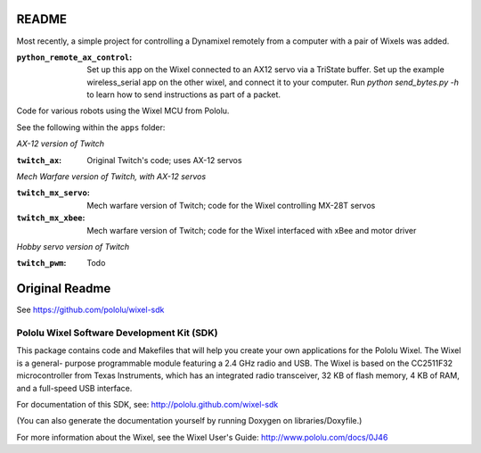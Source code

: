 README
===========

Most recently, a simple project for controlling a Dynamixel remotely from
a computer with a pair of Wixels was added.

:``python_remote_ax_control``:
    Set up this app on the Wixel connected to an AX12 servo via a TriState buffer.
    Set up the example wireless_serial app on the other wixel, and connect
    it to your computer.  Run `python send_bytes.py -h` to learn how to send
    instructions as part of a packet.

Code for various robots using the Wixel MCU from Pololu.

See the following within the ``apps`` folder:

*AX-12 version of Twitch*

:``twitch_ax``:
    Original Twitch's code; uses AX-12 servos

*Mech Warfare version of Twitch, with AX-12 servos*

:``twitch_mx_servo``:
    Mech warfare version of Twitch; code for the Wixel controlling MX-28T servos

:``twitch_mx_xbee``:
    Mech warfare version of Twitch; code for the Wixel interfaced with xBee and motor driver

*Hobby servo version of Twitch*

:``twitch_pwm``:
    Todo
    
Original Readme
================
See https://github.com/pololu/wixel-sdk

Pololu Wixel Software Development Kit (SDK)
--------------------------------------------


This package contains code and Makefiles that will help you create
your own applications for the Pololu Wixel.  The Wixel is a general-
purpose programmable module featuring a 2.4 GHz radio and USB.  The
Wixel is based on the CC2511F32 microcontroller from Texas Instruments,
which has an integrated radio transceiver, 32 KB of flash memory, 4 KB
of RAM, and a full-speed USB interface.

For documentation of this SDK, see:
http://pololu.github.com/wixel-sdk

(You can also generate the documentation yourself by running
Doxygen on libraries/Doxyfile.)

For more information about the Wixel, see the Wixel User's Guide:
http://www.pololu.com/docs/0J46
